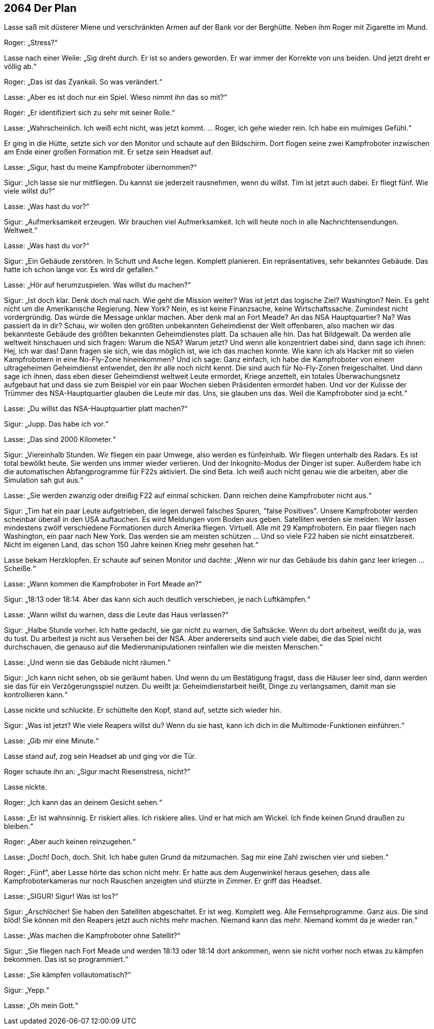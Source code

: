 == [big-number]#2064# Der Plan

[text-caps]#Lasse saß mit# düsterer Miene und verschränkten Armen auf der Bank vor der Berghütte.
Neben ihm Roger mit Zigarette im Mund.

Roger: „Stress?“

Lasse nach einer Weile: „Sig dreht durch.
Er ist so anders geworden.
Er war immer der Korrekte von uns beiden.
Und jetzt dreht er völlig ab.“

Roger: „Das ist das Zyankali.
So was verändert.“

Lasse: „Aber es ist doch nur ein Spiel.
Wieso nimmt ihn das so mit?“ 

Roger: „Er identifiziert sich zu sehr mit seiner Rolle.“

Lasse: „Wahrscheinlich.
Ich weiß echt nicht, was jetzt kommt.
… Roger, ich gehe wieder rein.
Ich habe ein mulmiges Gefühl.“ 

Er ging in die Hütte, setzte sich vor den Monitor und schaute auf den Bildschirm.
Dort flogen seine zwei Kampfroboter inzwischen am Ende einer großen Formation mit.
Er setze sein Headset auf.

Lasse: „Sigur, hast du meine Kampfroboter übernommen?“

Sigur: „Ich lasse sie nur mitfliegen.
Du kannst sie jederzeit rausnehmen, wenn du willst.
Tim ist jetzt auch dabei.
Er fliegt fünf.
Wie viele willst du?“

Lasse: „Was hast du vor?“

Sigur: „Aufmerksamkeit erzeugen.
Wir brauchen viel Aufmerksamkeit.
Ich will heute noch in alle Nachrichtensendungen.
Weltweit.“

Lasse: „Was hast du vor?“

Sigur: „Ein Gebäude zerstören.
In Schutt und Asche legen.
Komplett planieren.
Ein repräsentatives, sehr bekanntes Gebäude.
Das hatte ich schon lange vor.
Es wird dir gefallen.“

Lasse: „Hör auf herumzuspielen.
Was willst du machen?“

Sigur: „Ist doch klar.
Denk doch mal nach.
Wie geht die Mission weiter?
Was ist jetzt das logische Ziel?
Washington?
Nein.
Es geht nicht um die Amerikanische Regierung.
New York?
Nein, es ist keine Finanzsache, keine Wirtschaftssache.
Zumindest nicht vordergründig.
Das würde die Message unklar machen.
Aber denk mal an Fort Meade?
An das NSA Hauptquartier?
Na?
Was passiert da in dir?
Schau, wir wollen den größten unbekannten Geheimdienst der Welt offenbaren, also machen wir das bekannteste Gebäude des größten bekannten Geheimdienstes platt.
Da schauen alle hin.
Das hat Bildgewalt.
Da werden alle weltweit hinschauen und sich fragen: Warum die NSA?
Warum jetzt?
Und wenn alle konzentriert dabei sind, dann sage ich ihnen: Hej, ich war das!
Dann fragen sie sich, wie das möglich ist, wie ich das machen konnte.
Wie kann ich als Hacker mit so vielen Kampfrobotern in eine No-Fly-Zone hineinkommen?
Und ich sage: 
Ganz einfach, ich habe die Kampfroboter von einem ultrageheimen Geheimdienst entwendet, den ihr alle noch nicht kennt.
Die sind auch für No-Fly-Zonen freigeschaltet.
Und dann sage ich ihnen, dass eben dieser  Geheimdienst weltweit Leute ermordet, Kriege anzettelt, ein totales Überwachungsnetz aufgebaut hat und dass sie zum Beispiel vor ein paar Wochen sieben Präsidenten ermordet haben.
Und vor der Kulisse der Trümmer des NSA-Hauptquartier glauben die Leute mir das. 
Uns, sie glauben uns das.
Weil die Kampfroboter sind ja echt.“

Lasse: „Du willst das NSA-Hauptquartier platt machen?“

Sigur: „Jupp.
Das habe ich vor.“

Lasse: „Das sind 2000 Kilometer.“

Sigur: „Viereinhalb Stunden.
Wir fliegen ein paar Umwege, also werden es fünfeinhalb.
Wir fliegen unterhalb des Radars.
Es ist total bewölkt heute.
Sie werden uns immer wieder verlieren.
Und der Inkognito-Modus der Dinger ist super.
Außerdem habe ich die automatischen Abfangprogramme für F22s aktiviert.
Die sind Beta.
Ich weiß auch nicht genau wie die arbeiten, aber die Simulation sah gut aus.“

Lasse: „Sie werden zwanzig oder dreißig F22 auf einmal schicken.
Dann reichen deine Kampfroboter nicht aus.“

Sigur: „Tim hat ein paar Leute aufgetrieben, die legen derweil falsches Spuren, "false Positives".
Unsere Kampfroboter werden scheinbar überall in den USA auftauchen.
Es wird Meldungen vom Boden aus geben.
Satelliten werden sie melden.
Wir lassen mindestens zwölf verschiedene Formationen durch Amerika fliegen.
Virtuell.
Alle mit 29 Kampfrobotern.
Ein paar fliegen nach Washington, ein paar nach New York.
Das werden sie am meisten schützen … Und so viele F22 haben sie nicht einsatzbereit.
Nicht im eigenen Land, das schon 150 Jahre keinen Krieg mehr gesehen hat.“

Lasse bekam Herzklopfen.
Er schaute auf seinen Monitor und dachte: „Wenn wir nur das Gebäude bis dahin ganz leer kriegen … Scheiße.“

Lasse: „Wann kommen die Kampfroboter in Fort Meade an?“

Sigur: „18:13 oder 18:14.
Aber das kann sich auch deutlich verschieben, je nach Luftkämpfen.“

Lasse: „Wann willst du warnen, dass die Leute das Haus verlassen?“

Sigur: „Halbe Stunde vorher.
Ich hatte gedacht, sie gar nicht zu warnen, die Saftsäcke.
Wenn du dort arbeitest, weißt du ja, was du tust.
Du arbeitest ja nicht aus Versehen bei der NSA.
Aber andererseits sind auch viele dabei, die das Spiel nicht durchschauen, die genauso auf die Medienmanipulationen reinfallen wie die meisten Menschen.“

Lasse: „Und wenn sie das Gebäude nicht räumen.“

Sigur: „Ich kann nicht sehen, ob sie geräumt haben.
Und wenn du um Bestätigung fragst, dass die Häuser leer sind, dann werden sie das für ein Verzögerungsspiel nutzen.
Du weißt ja: Geheimdienstarbeit heißt, Dinge zu verlangsamen, damit man sie kontrollieren kann.“

Lasse nickte und schluckte.
Er schüttelte den Kopf, stand auf, setzte sich wieder hin.

Sigur: „Was ist jetzt?
Wie viele Reapers willst du?
Wenn du sie hast, kann ich dich in die Multimode-Funktionen einführen.“

Lasse: „Gib mir eine Minute.“

Lasse stand auf, zog sein Headset ab und ging vor die Tür.

Roger schaute ihn an: „Sigur macht Riesenstress, nicht?“

Lasse nickte.

Roger: „Ich kann das an deinem Gesicht sehen.“

Lasse: „Er ist wahnsinnig.
Er riskiert alles.
Ich riskiere alles.
Und er hat mich am Wickel.
Ich finde keinen Grund draußen zu bleiben.“

Roger: „Aber auch keinen reinzugehen.“

Lasse: „Doch!
Doch, doch.
Shit.
Ich habe guten Grund da mitzumachen.
Sag mir eine Zahl zwischen vier und sieben.“

Roger: „Fünf“, aber Lasse hörte das schon nicht mehr.
Er hatte aus dem Augenwinkel heraus gesehen, dass alle Kampfroboterkameras nur noch Rauschen anzeigten und stürzte in Zimmer.
Er griff das Headset.

Lasse: „SIGUR!
Sigur!
Was ist los?“

Sigur: „Arschlöcher!
Sie haben den Satelliten abgeschaltet.
Er ist weg.
Komplett weg.
Alle Fernsehprogramme.
Ganz aus.
Die sind blöd!
Sie können mit den Reapers jetzt auch nichts mehr machen.
Niemand kann das mehr.
Niemand kommt da je wieder ran.“

Lasse: „Was machen die Kampfroboter ohne Satellit?“

Sigur: „Sie fliegen nach Fort Meade und werden 18:13 oder 18:14 dort ankommen, wenn sie nicht vorher noch etwas zu kämpfen bekommen.
Das ist so programmiert.“

Lasse: „Sie kämpfen vollautomatisch?“

Sigur: „Yepp.“

Lasse: „Oh mein Gott.“
